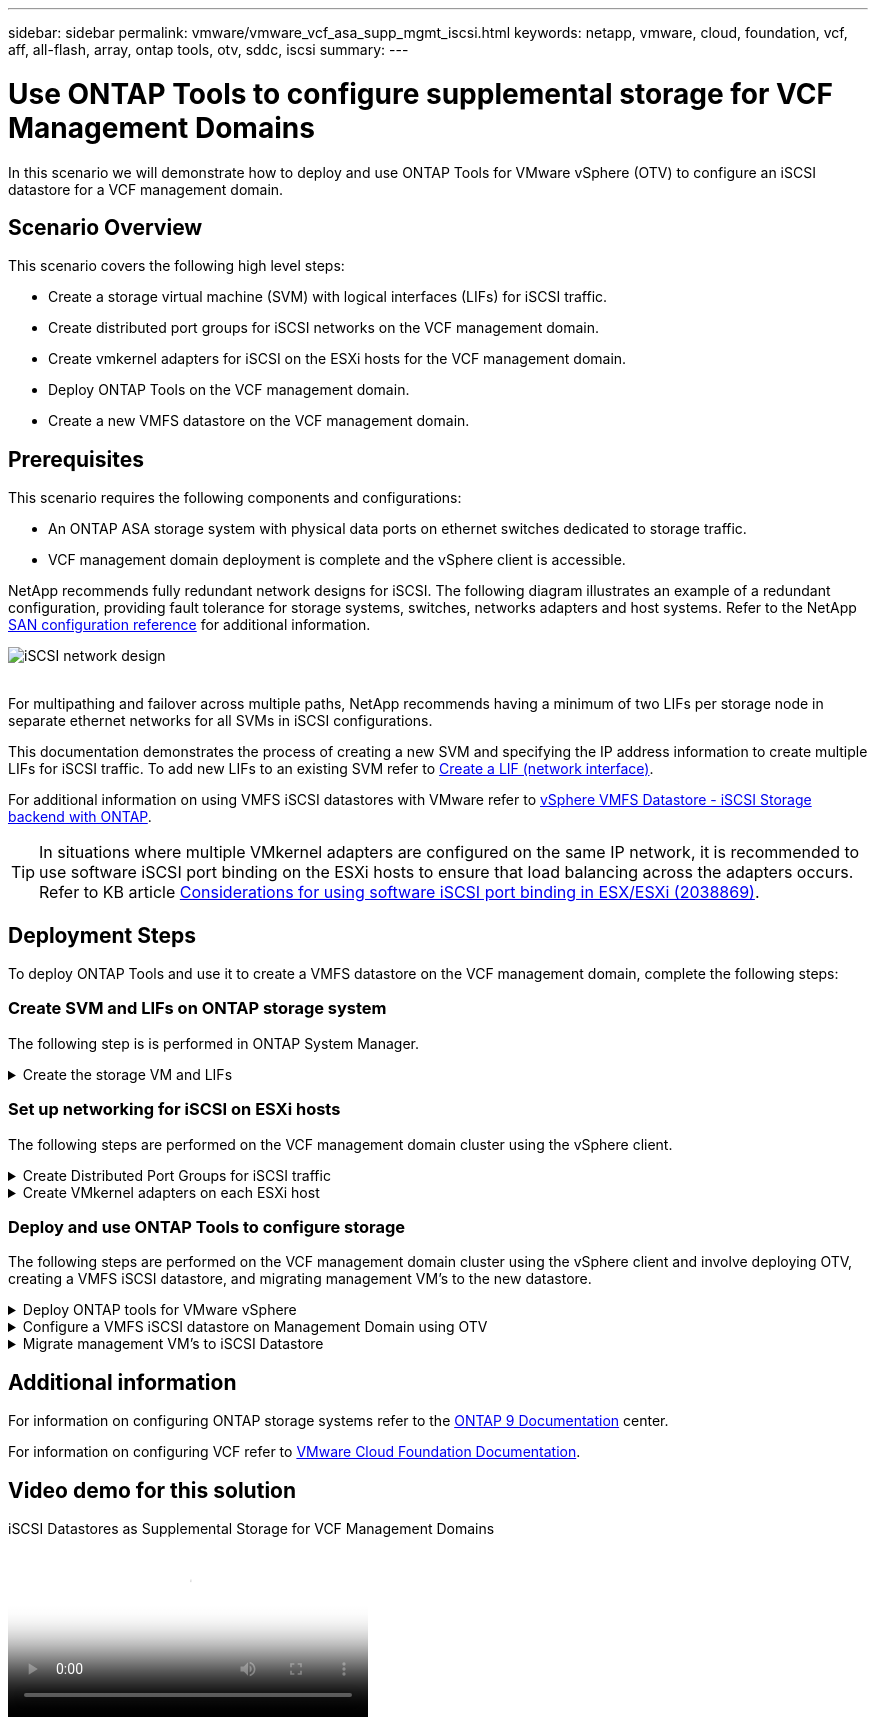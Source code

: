 ---
sidebar: sidebar
permalink: vmware/vmware_vcf_asa_supp_mgmt_iscsi.html
keywords: netapp, vmware, cloud, foundation, vcf, aff, all-flash, array, ontap tools, otv, sddc, iscsi
summary:
---

= Use ONTAP Tools to configure supplemental storage for VCF Management Domains
:hardbreaks:
:nofooter:
:icons: font
:linkattrs:
:imagesdir: ../media/

[.lead]
In this scenario we will demonstrate how to deploy and use ONTAP Tools for VMware vSphere (OTV) to configure an iSCSI datastore for a VCF management domain.

== Scenario Overview

This scenario covers the following high level steps:

* Create a storage virtual machine (SVM) with logical interfaces (LIFs) for iSCSI traffic.
* Create distributed port groups for iSCSI networks on the VCF management domain.
* Create vmkernel adapters for iSCSI on the ESXi hosts for the VCF management domain.
* Deploy ONTAP Tools on the VCF management domain.
* Create a new VMFS datastore on the VCF management domain.

== Prerequisites
This scenario requires the following components and configurations:

* An ONTAP ASA storage system with physical data ports on ethernet switches dedicated to storage traffic.
* VCF management domain deployment is complete and the vSphere client is accessible.

NetApp recommends fully redundant network designs for iSCSI. The following diagram illustrates an example of a redundant configuration, providing fault tolerance for storage systems, switches, networks adapters and host systems. Refer to the NetApp link:https://docs.netapp.com/us-en/ontap/san-config/index.html[SAN configuration reference] for additional information.

image:vmware-vcf-asa-image74.png[iSCSI network design]
{nbsp}

For multipathing and failover across multiple paths, NetApp recommends having a minimum of two LIFs per storage node in separate ethernet networks for all SVMs in iSCSI configurations.

This documentation demonstrates the process of creating a new SVM and specifying the IP address information to create multiple LIFs for iSCSI traffic. To add new LIFs to an existing SVM refer to link:https://docs.netapp.com/us-en/ontap/networking/create_a_lif.html[Create a LIF (network interface)].

For additional information on using VMFS iSCSI datastores with VMware refer to link:vsphere_ontap_auto_block_iscsi.html[vSphere VMFS Datastore - iSCSI Storage backend with ONTAP].

TIP: In situations where multiple VMkernel adapters are configured on the same IP network, it is recommended to use software iSCSI port binding on the ESXi hosts to ensure that load balancing across the adapters occurs. Refer to KB article link:https://kb.vmware.com/s/article/2038869[Considerations for using software iSCSI port binding in ESX/ESXi (2038869)].

== Deployment Steps
To deploy ONTAP Tools and use it to create a VMFS datastore on the VCF management domain, complete the following steps:

=== Create SVM and LIFs on ONTAP storage system
The following step is is performed in ONTAP System Manager.

// tag::create-svm[]

.Create the storage VM and LIFs
[%collapsible]
==== 
Complete the following steps to create an SVM together with multiple LIFs for iSCSI traffic.

. From ONTAP System Manager navigate to *Storage VMs* in the left-hand menu and click on *+ Add* to start. 
+
image:vmware-vcf-asa-image01.png[Click +Add to start creating SVM]
+
{nbsp}
. In the *Add Storage VM* wizard provide a *Name* for the SVM, select the *IP Space* and then, under *Access Protocol, click on the *iSCSI* tab and check the box to *Enable iSCSI*.
+
image:vmware-vcf-asa-image02.png[Add storage VM wizard - enable iSCSI]

. In the *Network Interface* section fill in the *IP address*, *Subnet Mask*, and *Broadcast Domain and Port* for the first LIF. For subsequent LIFs the checkbox may be enabled to use common settings across all remaining LIFs or use separate settings.
+
NOTE: For multipathing and failover across multiple paths, NetApp recommends having a minimum of two LIFs per storage node in separate Ethernet networks for all SVMs in iSCSI configurations.
+
image:vmware-vcf-asa-image03.png[Fill out network info for LIFs]

. Choose whether to enable the Storage VM Administration account (for multi-tenancy environments) and click on *Save* to create the SVM.
+
image:vmware-vcf-asa-image04.png[Enable SVM account and Finish]
====

// end::create-svm[]

=== Set up networking for iSCSI on ESXi hosts
The following steps are performed on the VCF management domain cluster using the vSphere client.

.Create Distributed Port Groups for iSCSI traffic
[%collapsible]
====
Complete the following to create a new distributed port group for each iSCSI network:

. From the vSphere client for the management domain cluster, navigate to *Inventory > Networking*. Navigate to the existing Distributed Switch and choose the action to create *New Distributed Port Group...*.
+
image:vmware-vcf-asa-image05.png[Choose to create new port group]
+
{nbsp}
. In the *New Distributed Port Group* wizard fill in a name for the new port group and click on *Next* to continue.

. On the *Configure settings* page fill out all settings. If VLANs are being used be sure to provide the correct VLAN ID. Click on *Next* to continue.
+
image:vmware-vcf-asa-image06.png[Fill out VLAN ID]
+
{nbsp}
. On the *Ready to complete* page, review the changes and click on *Finish* to create the new distributed port group.

. Repeat this process to create a distributed port group for the second iSCSI network being used and ensure you have input the correct *VLAN ID*.

. Once both port groups have been created, navigate to the first port group and select the action to *Edit settings...*.
+
image:vmware-vcf-asa-image27.png[DPG - edit settings]
+
{nbsp}
. On *Distributed Port Group - Edit Settings* page, navigate to *Teaming and failover* in the left-hand menu and click on *uplink2* to move it down to *Unused uplinks*.
+
image:vmware-vcf-asa-image28.png[move uplink2 to unused]

. Repeat this step for the second iSCSI port group. However, this time move *uplink1* down to *Unused uplinks*.
+
image:vmware-vcf-asa-image29.png[move uplink1 to unused]
====

.Create VMkernel adapters on each ESXi host
[%collapsible]
====
Repeat this process on each ESXi host in the management domain.

. From the vSphere client navigate to one of the ESXi hosts in the management domain inventory. From the *Configure* tab select *VMkernel adapters* and click on *Add Networking...* to start.
+
image:vmware-vcf-asa-image07.png[Start add networking wizard]
+
{nbsp}
. On the *Select connection type* window choose *VMkernel Network Adapter* and click on *Next* to continue.
+
image:vmware-vcf-asa-image08.png[Choose VMkernel Network Adapter]
+
{nbsp}
. On the *Select target device* page, choose one of the distributed port groups for iSCSI that was created previously.
+
image:vmware-vcf-asa-image09.png[Choose target port group]
+
{nbsp}
. On the *Port properties* page keep the defaults and click on *Next* to continue.
+
image:vmware-vcf-asa-image10.png[VMkernel port properties]
+
{nbsp}
. On the *IPv4 settings* page fill in the *IP address*, *Subnet mask*, and provide a new Gateway IP address (only if required). Click on *Next* to continue.
+ 
image:vmware-vcf-asa-image11.png[VMkernel IPv4 settings]
+
{nbsp}
. Review the your selections on the *Ready to complete* page and click on *Finish* to create the VMkernel adapter.
+
image:vmware-vcf-asa-image12.png[Review VMkernel selections]
+
{nbsp}
. Repeat this process to create a VMkernel adapter for the second iSCSI network.
====

=== Deploy and use ONTAP Tools to configure storage
The following steps are performed on the VCF management domain cluster using the vSphere client and involve deploying OTV, creating a VMFS iSCSI datastore, and migrating management VM's to the new datastore.

.Deploy ONTAP tools for VMware vSphere
[%collapsible]
==== 
ONTAP tools for VMware vSphere (OTV) is deployed as a VM appliance and provides an integrated vCenter UI for managing ONTAP storage.  

Complete the following to Deploy ONTAP tools for VMware vSphere:

. Obtain the ONTAP tools OVA image from the link:https://mysupport.netapp.com/site/products/all/details/otv/downloads-tab[NetApp Support site] and download to a local folder.

. Log into the vCenter appliance for the VCF management domain.

. From the vCenter appliance interface right-click on the management cluster and select *Deploy OVF Template…*
+
image:vmware-vcf-aff-image21.png[Deploy OVF Template...]
+
{nbsp}
. In the *Deploy OVF Template* wizard click the *Local file* radio button and select the ONTAP tools OVA file downloaded in the previous step.
+
image:vmware-vcf-aff-image22.png[Select OVA file]
+
{nbsp}
. For steps 2 through 5 of the wizard select a name and folder for the VM, select the compute resource, review the details, and accept the license agreement.

. For the storage location of the configuration and disk files, select the vSAN datastore of the VCF management domain cluster.
+
image:vmware-vcf-aff-image23.png[Select OVA file]
+
{nbsp}
. On the Select network page select the network used for management traffic.
+
image:vmware-vcf-aff-image24.png[Select network]
+
{nbsp}
. On the Customize template page fill out all required information:
* Password to be used for administrative access to OTV.
* NTP server IP address.
* OTV maintenance account password.
* OTV Derby DB password.
* Do not check the box to *Enable VMware Cloud Foundation (VCF)*. VCF mode is not required for deploying supplemental storage.
* FQDN or IP address of the vCenter appliance and provide credentials for vCenter.
* Provide the required network properties fields.
+
Click on *Next* to continue.
+
image:vmware-vcf-aff-image25.png[Customize OTV template 1]
+
image:vmware-vcf-asa-image13.png[Customize OTV template 2]
+
{nbsp}
. Review all information on the Ready to complete  page and the click Finish to begin deploying the OTV appliance.
====

.Configure a VMFS iSCSI datastore on Management Domain using OTV
[%collapsible]
==== 
Complete the following to use OTV to configure a VMFS iSCSI datastore as supplemental storage on the management domain:

. In the vSphere client navigate to the main menu and select *NetApp ONTAP Tools*.
+
image:vmware-vcf-asa-image14.png[Navigate to ONTAP Tools]

. Once in *ONTAP Tools*, from the Getting Started page (or from *Storage Systems*), click on *Add* to add a new storage system.
+
image:vmware-vcf-asa-image15.png[Add storage system]
+
{nbsp}
. Provide the IP address and credentials of the ONTAP storage system and click on *Add*.
+
image:vmware-vcf-asa-image16.png[Provide IP and credentials of ONTAP system]
+
{nbsp}
. Click on *Yes* to authorize the cluster certificate and add the storage system.
+
image:vmware-vcf-asa-image17.png[Authorize cluster certificate]
====

.Migrate management VM's to iSCSI Datastore
[%collapsible]
==== 
In cases where it is preferred to use ONTAP storage to protect the VCF management VM's vMotion can be use to migrate the VM's to the newly created iSCSI datastore.

Complete the following steps to migrate the VCF management VM's to the iSCSI datastore.

. From the vSphere Client navigate to the management domain cluster and click on the *VMs* tab.

. Select the VMs to be migrated to the iSCSI datastore, right click and select *Migrate..*.
+
image:vmware-vcf-asa-image18.png[Select VMs to migrate]
+
{nbsp}
. In the *Virtual Machines - Migrate* wizard, select *Change storage only* as the migration type and click on *Next* to continue.
+
image:vmware-vcf-asa-image19.png[Select migration type]
+
{nbsp}
. On the *Select storage* page, select the iSCSi datastore and select *Next* to continue.
+
image:vmware-vcf-asa-image20.png[Select destination datastore]
+
{nbsp}
. Review the selections and click on *Finish* to start the migration.

. The relocation status can be viewed from the *Recent Tasks* pane.
+ 
image:vmware-vcf-asa-image21.png[vSphere client recent tasks pane]
====

== Additional information

For information on configuring ONTAP storage systems refer to the link:https://docs.netapp.com/us-en/ontap[ONTAP 9 Documentation] center.

For information on configuring VCF refer to link:https://docs.vmware.com/en/VMware-Cloud-Foundation/index.html[VMware Cloud Foundation Documentation].

== Video demo for this solution

video::1d0e1af1-40ae-483a-be6f-b156015507cc[panopto, title="iSCSI Datastores as Supplemental Storage for VCF Management Domains", width=360]
